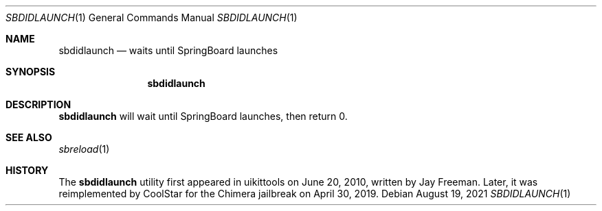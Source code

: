 .\"-
.\" Copyright (c) 2019 CoolStar
.\" Modified work Copyright (c) 2020-2021 ProcursusTeam
.\" SPDX-License-Identifier: BSD-4-Clause
.\"
.Dd August 19, 2021
.Dt SBDIDLAUNCH 1
.Os
.Sh NAME
.Nm sbdidlaunch
.Nd waits until SpringBoard launches
.Sh SYNOPSIS
.Nm
.Sh DESCRIPTION
.Nm
will wait until SpringBoard launches, then return 0.
.Sh SEE ALSO
.Xr sbreload 1
.Sh HISTORY
The
.Nm
utility first appeared in uikittools on June 20, 2010, written by
.An Jay Freeman .
Later, it was reimplemented by
.An CoolStar
for the Chimera jailbreak on April 30, 2019.
